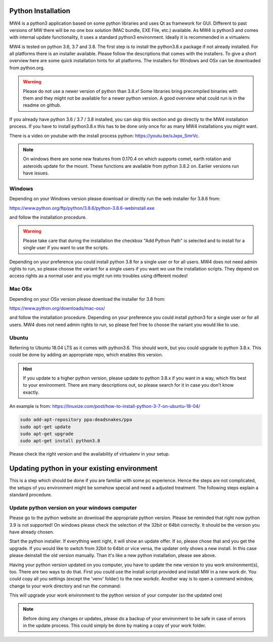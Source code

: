 Python Installation
===================
MW4 is a python3 application based on some python libraries and uses Qt as framework for
GUI. Different to past versions of MW there will be no one box solution (MAC bundle, EXE
File, etc.) available. As MW4 is python3 and comes with internal update functionality, it
uses a standard python3 environment. Ideally it is recommended in a virtualenv.

MW4 is tested on python 3.6, 3.7 and 3.8. The first step is to install the python3.8.x
package if not already installed. For all platforms there is an installer available. Please
follow the descriptions that comes with the installers. To give a short overview here are
some quick installation hints for all platforms. The installers for Windows and OSx can be
downloaded from python.org.

.. warning::
    Please do not use a newer version of python than 3.8.x! Some libraries bring precompiled
    binaries with them and they might not be available for a newer python version. A good
    overview what could run is in the readme on github.

If you already have python 3.6 / 3.7 / 3.8 installed, you can skip this section and go
directly to the MW4 installation process. If you have to install python3.8.x this has to be
done only once for as many MW4 installations you might want.

There is a video on youtube with the install process python: https://youtu.be/xJxpx_SmrVc.

.. note::
    On windows there are some new features from 0.170.4 on which supports comet, earth
    rotation and asteroids update for the mount. These functions are available from
    python 3.8.2 on. Earlier versions run have issues.

Windows
-------
Depending on your Windows version please download or directly run the web installer for 3.8.6
from:

https://www.python.org/ftp/python/3.8.6/python-3.8.6-webinstall.exe

and follow the installation procedure.

.. warning::
    Please take care that during the installation the checkbox "Add Python Path" is selected
    and to install for a single user if you want to use the scripts.

.. image:: image/python_win_path.png
    :align: center
    :scale: 71%

Depending on your preference you could install python 3.8 for a single user or for all
users. MW4 does not need admin rights to run, so please choose the variant for a single
users if you want wo use the installation scripts. They depend on access rights as a normal
user and you might run into troubles using different modes!

Mac OSx
-------
Depending on your OSx version please download the installer for 3.8 from:

https://www.python.org/downloads/mac-osx/

and follow the installation procedure. Depending on your preference you could install
python3 for a single user or for all users. MW4 does not need admin rights to run, so please
feel free to choose the variant you would like to use.

Ubuntu
------
Referring to Ubuntu 18.04 LTS as it comes with python3.6. This should work, but you could
upgrade to python 3.8.x. This could be done by adding an appropriate repo, which enables this
version.

.. hint::   If you update to a higher python version, please update to python 3.8.x if you want
            in a way, which fits best to your environment. There are many descriptions out,
            so please search for it in case you don't know exactly.

An example is from: https://linuxize.com/post/how-to-install-python-3-7-on-ubuntu-18-04/

.. code-block:: python

    sudo add-apt-repository ppa:deadsnakes/ppa
    sudo apt-get update
    sudo apt-get upgrade
    sudo apt-get install python3.8

Please check the right version and the availability of virtualenv in your setup.


Updating python in your existing environment
============================================

This is a step which should be done if you are familiar with some pc experience.
Hence the steps are not complicated, the setups of you environment might be somehow special
and need a adjusted treatment. The following steps explain a standard procedure.

Update python version on your windows computer
----------------------------------------------
Please go to the python website an download the appropriate python version. Please be
reminded that right now python 3.9 is not supported! On windows please check the selection
of the 32bit or 64bit correctly. It should be the version you have already chosen.

Start the python installer. If everything went right, it will show an update offer. If so,
please chose that and you get the upgrade. If you would like to switch from 32bit to 64bit
or vice versa, the updater only shows a new install. In this case please deinstall the old
version manually. Than it's like a new python installation, please see above.

Having your python version updated on you computer, you have to update the new version to
you work environment(s), too. There are two ways to do that. First you could use the
install script provided and install MW in a new work dir. You could copy all you settings
(except the 'venv' folder) to the new workdir. Another way is to open a command window,
change to your work directory and run the command:

.. code-block:: python
    python -m venv --upgrade venv

This will upgrade your work environment to the python version of your computer (so the
updated one)

.. note::
    Before doing any changes or updates, please do a backup of your environment to be safe
    in case of errors in the update process. This could simply be done by making a copy of
    your work folder.
